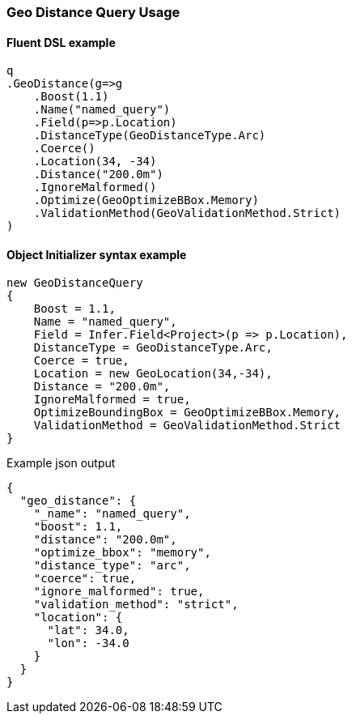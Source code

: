 :ref_current: https://www.elastic.co/guide/en/elasticsearch/reference/2.4

:xpack_current: https://www.elastic.co/guide/en/x-pack/2.4

:github: https://github.com/elastic/elasticsearch-net

:nuget: https://www.nuget.org/packages

////
IMPORTANT NOTE
==============
This file has been generated from https://github.com/elastic/elasticsearch-net/tree/2.x/src/Tests/QueryDsl/Geo/Distance/GeoDistanceQueryUsageTests.cs. 
If you wish to submit a PR for any spelling mistakes, typos or grammatical errors for this file,
please modify the original csharp file found at the link and submit the PR with that change. Thanks!
////

[[geo-distance-query-usage]]
=== Geo Distance Query Usage

==== Fluent DSL example

[source,csharp]
----
q
.GeoDistance(g=>g
    .Boost(1.1)
    .Name("named_query")
    .Field(p=>p.Location)
    .DistanceType(GeoDistanceType.Arc)
    .Coerce()
    .Location(34, -34)
    .Distance("200.0m")
    .IgnoreMalformed()
    .Optimize(GeoOptimizeBBox.Memory)
    .ValidationMethod(GeoValidationMethod.Strict)
)
----

==== Object Initializer syntax example

[source,csharp]
----
new GeoDistanceQuery
{
    Boost = 1.1,
    Name = "named_query",
    Field = Infer.Field<Project>(p => p.Location),
    DistanceType = GeoDistanceType.Arc,
    Coerce = true,
    Location = new GeoLocation(34,-34),
    Distance = "200.0m",
    IgnoreMalformed = true,
    OptimizeBoundingBox = GeoOptimizeBBox.Memory,
    ValidationMethod = GeoValidationMethod.Strict
}
----

[source,javascript]
.Example json output
----
{
  "geo_distance": {
    "_name": "named_query",
    "boost": 1.1,
    "distance": "200.0m",
    "optimize_bbox": "memory",
    "distance_type": "arc",
    "coerce": true,
    "ignore_malformed": true,
    "validation_method": "strict",
    "location": {
      "lat": 34.0,
      "lon": -34.0
    }
  }
}
----

